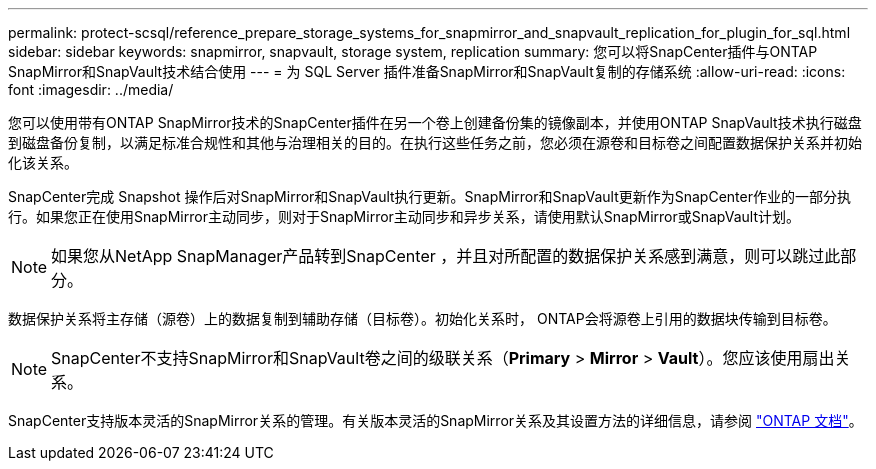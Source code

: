 ---
permalink: protect-scsql/reference_prepare_storage_systems_for_snapmirror_and_snapvault_replication_for_plugin_for_sql.html 
sidebar: sidebar 
keywords: snapmirror, snapvault, storage system, replication 
summary: 您可以将SnapCenter插件与ONTAP SnapMirror和SnapVault技术结合使用 
---
= 为 SQL Server 插件准备SnapMirror和SnapVault复制的存储系统
:allow-uri-read: 
:icons: font
:imagesdir: ../media/


[role="lead"]
您可以使用带有ONTAP SnapMirror技术的SnapCenter插件在另一个卷上创建备份集的镜像副本，并使用ONTAP SnapVault技术执行磁盘到磁盘备份复制，以满足标准合规性和其他与治理相关的目的。在执行这些任务之前，您必须在源卷和目标卷之间配置数据保护关系并初始化该关系。

SnapCenter完成 Snapshot 操作后对SnapMirror和SnapVault执行更新。SnapMirror和SnapVault更新作为SnapCenter作业的一部分执行。如果您正在使用SnapMirror主动同步，则对于SnapMirror主动同步和异步关系，请使用默认SnapMirror或SnapVault计划。


NOTE: 如果您从NetApp SnapManager产品转到SnapCenter ，并且对所配置的数据保护关系感到满意，则可以跳过此部分。

数据保护关系将主存储（源卷）上的数据复制到辅助存储（目标卷）。初始化关系时， ONTAP会将源卷上引用的数据块传输到目标卷。


NOTE: SnapCenter不支持SnapMirror和SnapVault卷之间的级联关系（*Primary* > *Mirror* > *Vault*）。您应该使用扇出关系。

SnapCenter支持版本灵活的SnapMirror关系的管理。有关版本灵活的SnapMirror关系及其设置方法的详细信息，请参阅 http://docs.netapp.com/ontap-9/index.jsp?topic=%2Fcom.netapp.doc.ic-base%2Fresources%2Fhome.html["ONTAP 文档"^]。
